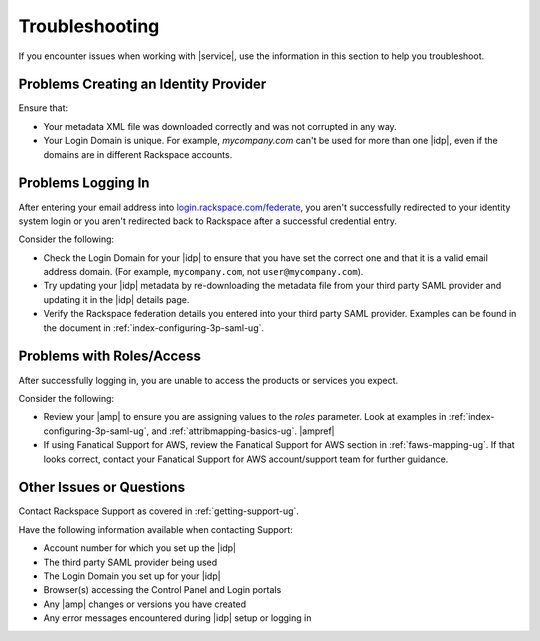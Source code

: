 .. _troubleshooting-ug:

===============
Troubleshooting
===============

If you encounter issues when working with |service|, use the information
in this section to help you troubleshoot.


Problems Creating an Identity Provider
~~~~~~~~~~~~~~~~~~~~~~~~~~~~~~~~~~~~~~

Ensure that:

- Your metadata XML file was downloaded correctly and was not corrupted in
  any way.
- Your Login Domain is unique. For example, `mycompany.com` can't be used
  for more than one |idp|, even if the domains are in different Rackspace
  accounts.


Problems Logging In
~~~~~~~~~~~~~~~~~~~

After entering your email address into `login.rackspace.com/federate
<https://login.rackspace.com/federate>`_, you aren't successfully redirected to
your identity system login or you aren't redirected back to Rackspace after a
successful credential entry.

Consider the following:

- Check the Login Domain for your |idp| to ensure that you have set the
  correct one and that it is a valid email address domain. (For example,
  ``mycompany.com``, not ``user@mycompany.com``).
- Try updating your |idp| metadata by re-downloading the metadata file from
  your third party SAML provider and updating it in the |idp| details
  page.
- Verify the Rackspace federation details you entered into your third party
  SAML provider. Examples can be found in the document in
  :ref:`index-configuring-3p-saml-ug`.


Problems with Roles/Access
~~~~~~~~~~~~~~~~~~~~~~~~~~

After successfully logging in, you are unable to access the products or
services you expect.

Consider the following:

- Review your |amp| to ensure you are assigning values to the `roles`
  parameter. Look at examples in :ref:`index-configuring-3p-saml-ug`, and
  :ref:`attribmapping-basics-ug`. |ampref|
- If using Fanatical Support for AWS, review the Fanatical Support for AWS
  section in :ref:`faws-mapping-ug`. If that looks correct, contact your
  Fanatical Support for AWS account/support team for further guidance.


Other Issues or Questions
~~~~~~~~~~~~~~~~~~~~~~~~~

Contact Rackspace Support as covered in :ref:`getting-support-ug`.

Have the following information available when contacting Support:

- Account number for which you set up the |idp|
- The third party SAML provider being used
- The Login Domain you set up for your |idp|
- Browser(s) accessing the Control Panel and Login portals
- Any |amp| changes or versions you have created
- Any error messages encountered during |idp| setup or logging in

